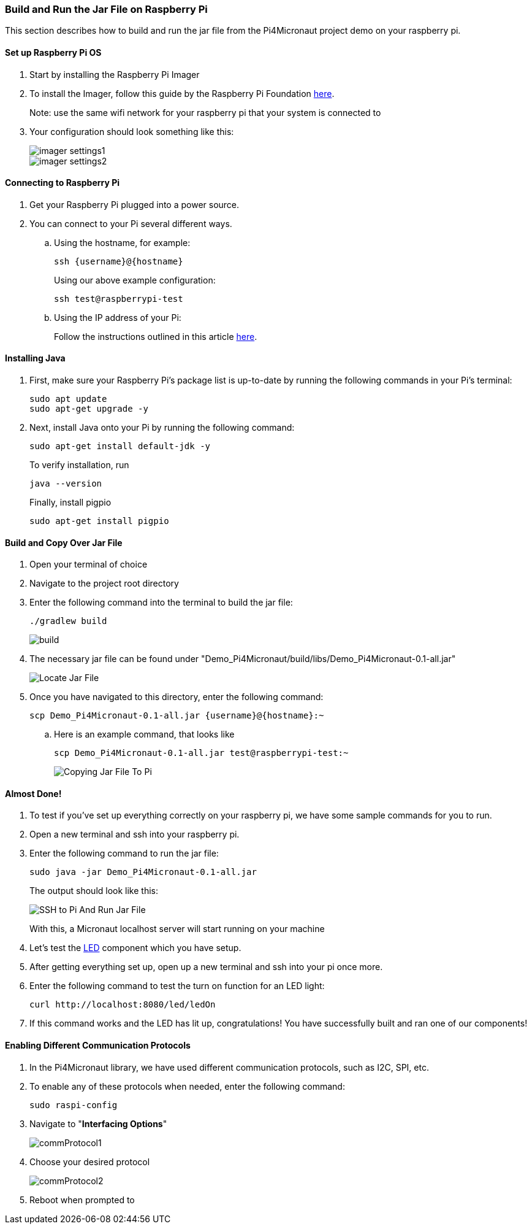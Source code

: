 :imagesdir: img/

ifndef::rootpath[]
:rootpath: ../
endif::rootpath[]

ifdef::rootpath[]
:imagesdir: {rootpath}{imagesdir}
endif::rootpath[]

=== Build and Run the Jar File on Raspberry Pi
This section describes how to build and run the jar file from the Pi4Micronaut project demo on your raspberry pi.

==== Set up Raspberry Pi OS
. Start by installing the Raspberry Pi Imager
. To install the Imager, follow this guide by the Raspberry Pi Foundation
https://www.raspberrypi.com/documentation/computers/getting-started.html#install-using-imager[here].
+
Note: use the same wifi network for your raspberry pi that your system is connected to
. Your configuration should look something like this:
+
image::imager_settings1.png[]
+
image::imager_settings2.png[]


==== Connecting to Raspberry Pi
. Get your Raspberry Pi plugged into a power source.
. You can connect to your Pi several different ways.
.. Using the hostname, for example:
+
[source, bash]
----
ssh {username}@{hostname}
----
+
Using our above example configuration:
+
[source, bash]
----
ssh test@raspberrypi-test
----

.. Using the IP address of your Pi:
+
Follow the instructions outlined in this article
https://docs.sunfounder.com/projects/picar-s/en/latest/get_started_with_raspberry_pi.html#get-the-ip-address[here].

==== Installing Java
. First, make sure your Raspberry Pi's package list is up-to-date by running the following commands in your Pi's terminal:
+
[source, bash]
----
sudo apt update
sudo apt-get upgrade -y
----
. Next, install Java onto your Pi by running the following command:
+
[source, bash]
----
sudo apt-get install default-jdk -y
----
To verify installation, run
+
[source, bash]
----
java --version
----
+
Finally, install pigpio
+
[source, bash]
----
sudo apt-get install pigpio
----

==== Build and Copy Over Jar File
. Open your terminal of choice
. Navigate to the project root directory
. Enter the following command into the terminal to build the jar file:
+
[source, bash]
----
./gradlew build
----
+
image:build.png[]
. The necessary jar file can be found under "Demo_Pi4Micronaut/build/libs/Demo_Pi4Micronaut-0.1-all.jar"
+
image:Locate_Jar_File.png[]
. Once you have navigated to this directory, enter the following command:
+
[source, bash]
----
scp Demo_Pi4Micronaut-0.1-all.jar {username}@{hostname}:~
----
+
.. Here is an example command, that looks like
+
[source, bash]
----
scp Demo_Pi4Micronaut-0.1-all.jar test@raspberrypi-test:~
----
+
image:Copying_Jar_File_To_Pi.png[]

==== Almost Done!
. To test if you've set up everything correctly on your raspberry pi, we have some sample commands for you to run.
. Open a new terminal and ssh into your raspberry pi.
. Enter the following command to run the jar file:
+
[source, bash]
----
sudo java -jar Demo_Pi4Micronaut-0.1-all.jar
----
+
The output should look like this:
+
image:SSH_to_Pi_And_Run_Jar_File.png[]
+
With this, a Micronaut localhost server will start running on your machine

.  Let's test the https://oss-slu.github.io/Pi4Micronaut/#_led[LED] component which you have setup.

. After getting everything set up, open up a new terminal and ssh into your pi once more.

. Enter the following command to test the turn on function for an LED light:
+
[source, bash]
----
curl http://localhost:8080/led/ledOn
----

. If this command works and the LED has lit up, congratulations! You have successfully built and ran one of our components!

==== Enabling Different Communication Protocols
. In the Pi4Micronaut library, we have used different communication protocols, such as I2C, SPI, etc.
. To enable any of these protocols when needed, enter the following command:
+
[source, bash]
----
sudo raspi-config
----
+
. Navigate to "*Interfacing Options*"
+
image::commProtocol1.png[]
+
. Choose your desired protocol
+
image::commProtocol2.png[]
+
. Reboot when prompted to
